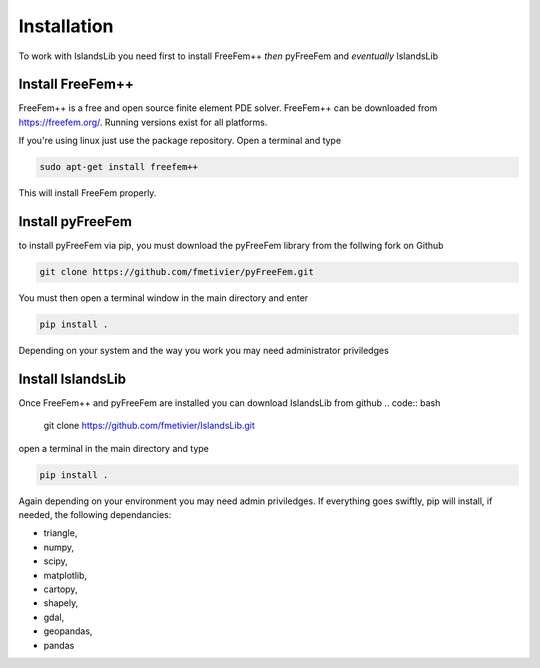 Installation
************

To work with IslandsLib you need first to install FreeFem++ *then* pyFreeFem and *eventually* IslandsLib

Install FreeFem++
=================
FreeFem++ is a free and open source finite element PDE solver.
FreeFem++ can be downloaded from https://freefem.org/.
Running versions exist for all platforms. 

If you're using linux just use the package repository. Open a terminal and type

.. code:: bash

    sudo apt-get install freefem++

This will install FreeFem properly.



Install pyFreeFem
=================

to install pyFreeFem via pip, you must download the pyFreeFem library from the follwing fork on Github

.. code:: bash

    git clone https://github.com/fmetivier/pyFreeFem.git


You must then open a terminal window in the main directory and enter

.. code:: bash

    pip install .

Depending on your system and the way you work you may need administrator priviledges


Install IslandsLib
==================

Once FreeFem++ and pyFreeFem are installed you can download IslandsLib from github 
.. code:: bash

    git clone https://github.com/fmetivier/IslandsLib.git


open a terminal in the main directory and type 

.. code:: bash

    pip install .
  
Again depending on your environment you may need admin priviledges.
If everything goes swiftly, pip will install, if needed, the following dependancies:

* triangle,
* numpy,
* scipy,
* matplotlib,
* cartopy,
* shapely,
* gdal,
* geopandas,
* pandas

